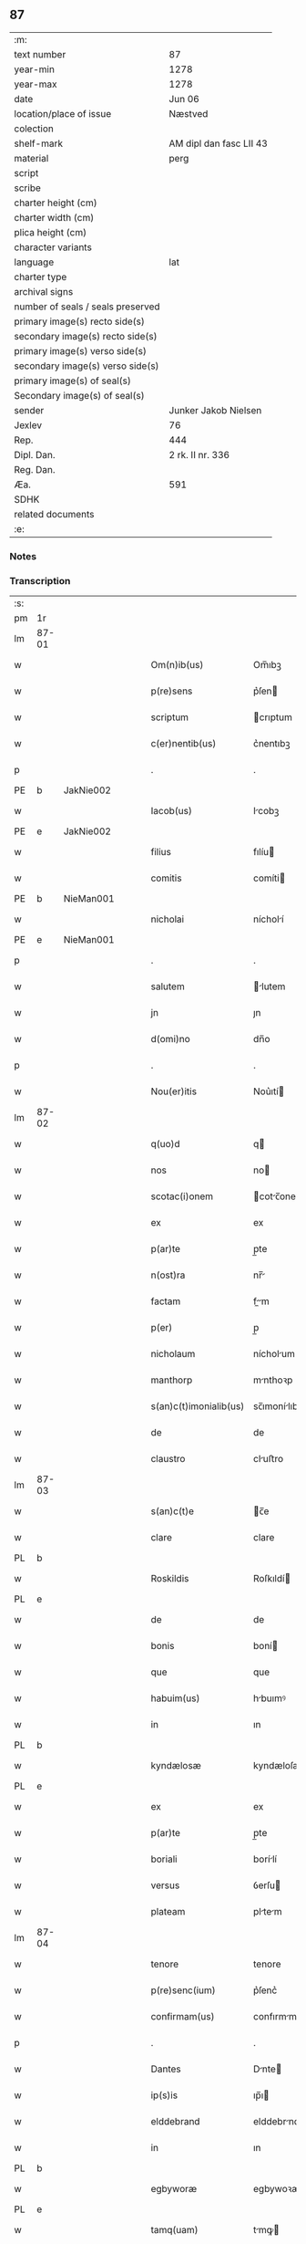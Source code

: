 ** 87

| :m:                               |                         |
| text number                       | 87                      |
| year-min                          | 1278                    |
| year-max                          | 1278                    |
| date                              | Jun 06                  |
| location/place of issue           | Næstved                 |
| colection                         |                         |
| shelf-mark                        | AM dipl dan fasc LII 43 |
| material                          | perg                    |
| script                            |                         |
| scribe                            |                         |
| charter height (cm)               |                         |
| charter width (cm)                |                         |
| plica height (cm)                 |                         |
| character variants                |                         |
| language                          | lat                     |
| charter type                      |                         |
| archival signs                    |                         |
| number of seals / seals preserved |                         |
| primary image(s) recto side(s)    |                         |
| secondary image(s) recto side(s)  |                         |
| primary image(s) verso side(s)    |                         |
| secondary image(s) verso side(s)  |                         |
| primary image(s) of seal(s)       |                         |
| Secondary image(s) of seal(s)     |                         |
| sender                            | Junker Jakob Nielsen    |
| Jexlev                            | 76                      |
| Rep.                              | 444                     |
| Dipl. Dan.                        | 2 rk. II nr. 336        |
| Reg. Dan.                         |                         |
| Æa.                               | 591                     |
| SDHK                              |                         |
| related documents                 |                         |
| :e:                               |                         |

*** Notes


*** Transcription
| :s: |       |   |   |   |   |                        |              |   |   |   |   |     |   |   |   |       |
| pm  | 1r    |   |   |   |   |                        |              |   |   |   |   |     |   |   |   |       |
| lm  | 87-01 |   |   |   |   |                        |              |   |   |   |   |     |   |   |   |       |
| w   |       |   |   |   |   | Om(n)ib(us)            | Om̅ıbꝫ        |   |   |   |   | lat |   |   |   | 87-01 |
| w   |       |   |   |   |   | p(re)sens              | p͛ſen        |   |   |   |   | lat |   |   |   | 87-01 |
| w   |       |   |   |   |   | scriptum               | crıptum     |   |   |   |   | lat |   |   |   | 87-01 |
| w   |       |   |   |   |   | c(er)nentib(us)        | c͛nentıbꝫ     |   |   |   |   | lat |   |   |   | 87-01 |
| p   |       |   |   |   |   | .                      | .            |   |   |   |   | lat |   |   |   | 87-01 |
| PE  | b     | JakNie002  |   |   |   |                        |              |   |   |   |   |     |   |   |   |       |
| w   |       |   |   |   |   | Iacob(us)              | Icobꝫ       |   |   |   |   | lat |   |   |   | 87-01 |
| PE  | e     | JakNie002  |   |   |   |                        |              |   |   |   |   |     |   |   |   |       |
| w   |       |   |   |   |   | filius                 | fılíu       |   |   |   |   | lat |   |   |   | 87-01 |
| w   |       |   |   |   |   | comitis                | comíti      |   |   |   |   | lat |   |   |   | 87-01 |
| PE  | b     | NieMan001  |   |   |   |                        |              |   |   |   |   |     |   |   |   |       |
| w   |       |   |   |   |   | nicholai               | nícholí     |   |   |   |   | lat |   |   |   | 87-01 |
| PE  | e     | NieMan001  |   |   |   |                        |              |   |   |   |   |     |   |   |   |       |
| p   |       |   |   |   |   | .                      | .            |   |   |   |   | lat |   |   |   | 87-01 |
| w   |       |   |   |   |   | salutem                | lutem      |   |   |   |   | lat |   |   |   | 87-01 |
| w   |       |   |   |   |   | jn                     | ȷn           |   |   |   |   | lat |   |   |   | 87-01 |
| w   |       |   |   |   |   | d(omi)no               | dn̅o          |   |   |   |   | lat |   |   |   | 87-01 |
| p   |       |   |   |   |   | .                      | .            |   |   |   |   | lat |   |   |   | 87-01 |
| w   |       |   |   |   |   | Nou(er)itis            | Nou͛ıtí      |   |   |   |   | lat |   |   |   | 87-01 |
| lm  | 87-02 |   |   |   |   |                        |              |   |   |   |   |     |   |   |   |       |
| w   |       |   |   |   |   | q(uo)d                 | q           |   |   |   |   | lat |   |   |   | 87-02 |
| w   |       |   |   |   |   | nos                    | no          |   |   |   |   | lat |   |   |   | 87-02 |
| w   |       |   |   |   |   | scotac(i)onem          | cotc̅onem   |   |   |   |   | lat |   |   |   | 87-02 |
| w   |       |   |   |   |   | ex                     | ex           |   |   |   |   | lat |   |   |   | 87-02 |
| w   |       |   |   |   |   | p(ar)te                | p̲te          |   |   |   |   | lat |   |   |   | 87-02 |
| w   |       |   |   |   |   | n(ost)ra               | nr̅          |   |   |   |   | lat |   |   |   | 87-02 |
| w   |       |   |   |   |   | factam                 | fm        |   |   |   |   | lat |   |   |   | 87-02 |
| w   |       |   |   |   |   | p(er)                  | p̲            |   |   |   |   | lat |   |   |   | 87-02 |
| w   |       |   |   |   |   | nicholaum              | nícholum    |   |   |   |   | lat |   |   |   | 87-02 |
| w   |       |   |   |   |   | manthorp               | mnthoꝛp     |   |   |   |   | lat |   |   |   | 87-02 |
| w   |       |   |   |   |   | s(an)c(t)imonialib(us) | sc̅ımonílıbꝫ |   |   |   |   | lat |   |   |   | 87-02 |
| w   |       |   |   |   |   | de                     | de           |   |   |   |   | lat |   |   |   | 87-02 |
| w   |       |   |   |   |   | claustro               | cluﬅro      |   |   |   |   | lat |   |   |   | 87-02 |
| lm  | 87-03 |   |   |   |   |                        |              |   |   |   |   |     |   |   |   |       |
| w   |       |   |   |   |   | s(an)c(t)e             | c̅e          |   |   |   |   | lat |   |   |   | 87-03 |
| w   |       |   |   |   |   | clare                  | clare        |   |   |   |   | lat |   |   |   | 87-03 |
| PL  | b     |   |   |   |   |                        |              |   |   |   |   |     |   |   |   |       |
| w   |       |   |   |   |   | Roskildis              | Roſkıldí    |   |   |   |   | lat |   |   |   | 87-03 |
| PL  | e     |   |   |   |   |                        |              |   |   |   |   |     |   |   |   |       |
| w   |       |   |   |   |   | de                     | de           |   |   |   |   | lat |   |   |   | 87-03 |
| w   |       |   |   |   |   | bonis                  | boní        |   |   |   |   | lat |   |   |   | 87-03 |
| w   |       |   |   |   |   | que                    | que          |   |   |   |   | lat |   |   |   | 87-03 |
| w   |       |   |   |   |   | habuim(us)             | hbuımꝰ      |   |   |   |   | lat |   |   |   | 87-03 |
| w   |       |   |   |   |   | in                     | ın           |   |   |   |   | lat |   |   |   | 87-03 |
| PL  | b     |   |   |   |   |                        |              |   |   |   |   |     |   |   |   |       |
| w   |       |   |   |   |   | kyndælosæ              | kyndæloſæ    |   |   |   |   | lat |   |   |   | 87-03 |
| PL  | e     |   |   |   |   |                        |              |   |   |   |   |     |   |   |   |       |
| w   |       |   |   |   |   | ex                     | ex           |   |   |   |   | lat |   |   |   | 87-03 |
| w   |       |   |   |   |   | p(ar)te                | p̲te          |   |   |   |   | lat |   |   |   | 87-03 |
| w   |       |   |   |   |   | boriali                | borílí      |   |   |   |   | lat |   |   |   | 87-03 |
| w   |       |   |   |   |   | versus                 | ỽerſu       |   |   |   |   | lat |   |   |   | 87-03 |
| w   |       |   |   |   |   | plateam                | pltem      |   |   |   |   | lat |   |   |   | 87-03 |
| lm  | 87-04 |   |   |   |   |                        |              |   |   |   |   |     |   |   |   |       |
| w   |       |   |   |   |   | tenore                 | tenore       |   |   |   |   | lat |   |   |   | 87-04 |
| w   |       |   |   |   |   | p(re)senc(ium)         | p͛ſenc͛        |   |   |   |   | lat |   |   |   | 87-04 |
| w   |       |   |   |   |   | confirmam(us)          | confırmmꝰ   |   |   |   |   | lat |   |   |   | 87-04 |
| p   |       |   |   |   |   | .                      | .            |   |   |   |   | lat |   |   |   | 87-04 |
| w   |       |   |   |   |   | Dantes                 | Dnte       |   |   |   |   | lat |   |   |   | 87-04 |
| w   |       |   |   |   |   | ip(s)is                | ıp̅ı         |   |   |   |   | lat |   |   |   | 87-04 |
| w   |       |   |   |   |   | elddebrand             | elddebrnd   |   |   |   |   | dan |   |   |   | 87-04 |
| w   |       |   |   |   |   | in                     | ın           |   |   |   |   | lat |   |   |   | 87-04 |
| PL  | b     |   |   |   |   |                        |              |   |   |   |   |     |   |   |   |       |
| w   |       |   |   |   |   | egbyworæ               | egbywoꝛæ     |   |   |   |   | lat |   |   |   | 87-04 |
| PL  | e     |   |   |   |   |                        |              |   |   |   |   |     |   |   |   |       |
| w   |       |   |   |   |   | tamq(uam)              | tmꝙ        |   |   |   |   | lat |   |   |   | 87-04 |
| w   |       |   |   |   |   | cet(er)is              | cet͛ı        |   |   |   |   | lat |   |   |   | 87-04 |
| w   |       |   |   |   |   | de                     | de           |   |   |   |   | lat |   |   |   | 87-04 |
| w   |       |   |   |   |   | familia                | fmılı      |   |   |   |   | lat |   |   |   | 87-04 |
| w   |       |   |   |   |   | n(ost)ra               | nr̅          |   |   |   |   | lat |   |   |   | 87-04 |
| lm  | 87-05 |   |   |   |   |                        |              |   |   |   |   |     |   |   |   |       |
| w   |       |   |   |   |   | existentib(us)         | exıﬅentıbꝫ   |   |   |   |   | lat |   |   |   | 87-05 |
| w   |       |   |   |   |   | !abq(ue)¡              | !bqꝫ¡       |   |   |   |   | lat |   |   |   | 87-05 |
| w   |       |   |   |   |   | cui(us)lib(et)         | cuıꝰlıbꝫ     |   |   |   |   | lat |   |   |   | 87-05 |
| w   |       |   |   |   |   | impedimento            | ímpedímento  |   |   |   |   | lat |   |   |   | 87-05 |
| w   |       |   |   |   |   | lib(er)e               | lıb͛e         |   |   |   |   | lat |   |   |   | 87-05 |
| w   |       |   |   |   |   | succidendum            | uccídendu  |   |   |   |   | lat |   |   |   | 87-05 |
| p   |       |   |   |   |   | /                      | /            |   |   |   |   | lat |   |   |   | 87-05 |
| w   |       |   |   |   |   | In                     | In           |   |   |   |   | lat |   |   |   | 87-05 |
| w   |       |   |   |   |   | cui(us)                | cuıꝰ         |   |   |   |   | lat |   |   |   | 87-05 |
| w   |       |   |   |   |   | rei                    | reí          |   |   |   |   | lat |   |   |   | 87-05 |
| w   |       |   |   |   |   | testimoniu(m)          | teﬅímonıu̅    |   |   |   |   | lat |   |   |   | 87-05 |
| w   |       |   |   |   |   | sigillu(m)             | ıgıllu̅      |   |   |   |   | lat |   |   |   | 87-05 |
| w   |       |   |   |   |   | n(ost)r(u)m            | nr̅m          |   |   |   |   | lat |   |   |   | 87-05 |
| lm  | 87-06 |   |   |   |   |                        |              |   |   |   |   |     |   |   |   |       |
| w   |       |   |   |   |   | vna                    | ỽn          |   |   |   |   | lat |   |   |   | 87-06 |
| w   |       |   |   |   |   | cu(m)                  | cu̅           |   |   |   |   | lat |   |   |   | 87-06 |
| w   |       |   |   |   |   | sigillis               | ıgıllí     |   |   |   |   | lat |   |   |   | 87-06 |
| w   |       |   |   |   |   | d(omi)ni               | dn̅ı          |   |   |   |   | lat |   |   |   | 87-06 |
| w   |       |   |   |   |   | comitis                | comítı      |   |   |   |   | lat |   |   |   | 87-06 |
| w   |       |   |   |   |   | de                     | de           |   |   |   |   | lat |   |   |   | 87-06 |
| PL  | b     |   |   |   |   |                        |              |   |   |   |   |     |   |   |   |       |
| w   |       |   |   |   |   | rauænsbyargh           | ʀuænbyrgh |   |   |   |   | lat |   |   |   | 87-06 |
| PL  | e     |   |   |   |   |                        |              |   |   |   |   |     |   |   |   |       |
| p   |       |   |   |   |   | .                      | .            |   |   |   |   | lat |   |   |   | 87-06 |
| w   |       |   |   |   |   | (et)                   |             |   |   |   |   | lat |   |   |   | 87-06 |
| w   |       |   |   |   |   | d(omi)ni               | dn̅ı          |   |   |   |   | lat |   |   |   | 87-06 |
| PE  | b     | DavTor001  |   |   |   |                        |              |   |   |   |   |     |   |   |   |       |
| w   |       |   |   |   |   | Dauid                  | Duıd        |   |   |   |   | lat |   |   |   | 87-06 |
| w   |       |   |   |   |   | thorstan               | thoꝛﬅn      |   |   |   |   | lat |   |   |   | 87-06 |
| w   |       |   |   |   |   | s(un)                  |             |   |   |   |   | lat |   |   |   | 87-06 |
| PE  | e     | DavTor001  |   |   |   |                        |              |   |   |   |   |     |   |   |   |       |
| w   |       |   |   |   |   | litteris               | lıtterı     |   |   |   |   | lat |   |   |   | 87-06 |
| w   |       |   |   |   |   | p(re)sentib(us)        | p͛ſentıbꝫ     |   |   |   |   | lat |   |   |   | 87-06 |
| lm  | 87-07 |   |   |   |   |                        |              |   |   |   |   |     |   |   |   |       |
| w   |       |   |   |   |   | Duxim(us)              | Duxımꝰ       |   |   |   |   | lat |   |   |   | 87-07 |
| w   |       |   |   |   |   | apponendu(m)           | onendu̅     |   |   |   |   | lat |   |   |   | 87-07 |
| p   |       |   |   |   |   | .                      | .            |   |   |   |   | lat |   |   |   | 87-07 |
| w   |       |   |   |   |   | Datu(m)                | Dtu̅         |   |   |   |   | lat |   |   |   | 87-07 |
| PL  | b     |   |   |   |   |                        |              |   |   |   |   |     |   |   |   |       |
| w   |       |   |   |   |   | nestwith               | neﬅwıth      |   |   |   |   | lat |   |   |   | 87-07 |
| PL  | e     |   |   |   |   |                        |              |   |   |   |   |     |   |   |   |       |
| w   |       |   |   |   |   | anno                   | nno         |   |   |   |   | lat |   |   |   | 87-07 |
| w   |       |   |   |   |   | d(omi)ni               | dn̅ı          |   |   |   |   | lat |   |   |   | 87-07 |
| p   |       |   |   |   |   | .                      | .            |   |   |   |   | lat |   |   |   | 87-07 |
| n   |       |   |   |   |   | mͦ                      | ͦ            |   |   |   |   | lat |   |   |   | 87-07 |
| p   |       |   |   |   |   | .                      | .            |   |   |   |   | lat |   |   |   | 87-07 |
| n   |       |   |   |   |   | CCͦ                     | CCͦ           |   |   |   |   | lat |   |   |   | 87-07 |
| p   |       |   |   |   |   | .                      | .            |   |   |   |   | lat |   |   |   | 87-07 |
| w   |       |   |   |   |   | Lxxͦ                    | Lxxͦ          |   |   |   |   | lat |   |   |   | 87-07 |
| w   |       |   |   |   |   | octauo                 | ouo        |   |   |   |   | lat |   |   |   | 87-07 |
| w   |       |   |   |   |   | in                     | ın           |   |   |   |   | lat |   |   |   | 87-07 |
| w   |       |   |   |   |   | septimana              | eptímn    |   |   |   |   | lat |   |   |   | 87-07 |
| w   |       |   |   |   |   | pentecostes            | pentecoﬅe   |   |   |   |   | lat |   |   |   | 87-07 |
| :e: |       |   |   |   |   |                        |              |   |   |   |   |     |   |   |   |       |
